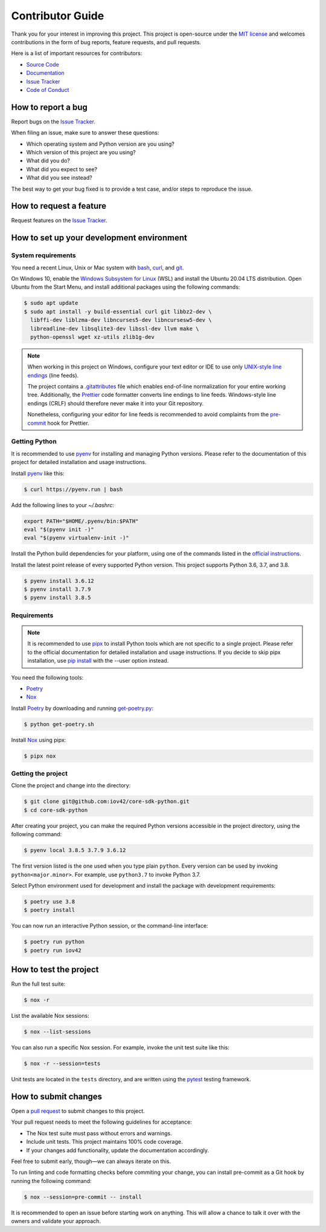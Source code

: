 Contributor Guide
=================

Thank you for your interest in improving this project.
This project is open-source under the `MIT license`_ and
welcomes contributions in the form of bug reports, feature requests, and pull requests.

Here is a list of important resources for contributors:

- `Source Code`_
- `Documentation`_
- `Issue Tracker`_
- `Code of Conduct`_

.. _MIT license: https://opensource.org/licenses/MIT
.. _Source Code: https://github.com/iov42/core-sdk-python
.. _Documentation: https://iov42-core-python.readthedocs.io/
.. _Issue Tracker: https://github.com/iov42/core-sdk-python/issues

How to report a bug
-------------------

Report bugs on the `Issue Tracker`_.

When filing an issue, make sure to answer these questions:

- Which operating system and Python version are you using?
- Which version of this project are you using?
- What did you do?
- What did you expect to see?
- What did you see instead?

The best way to get your bug fixed is to provide a test case,
and/or steps to reproduce the issue.


How to request a feature
------------------------

Request features on the `Issue Tracker`_.


How to set up your development environment
------------------------------------------

System requirements
^^^^^^^^^^^^^^^^^^^

You need a recent Linux, Unix or Mac system with bash_, curl_, and git_.

On Windows 10, enable the `Windows Subsystem for Linux`_ (WSL) and install the
Ubuntu 20.04 LTS distribution. Open Ubuntu from the Start Menu, and install
additional packages using the following commands:

.. code:: console

   $ sudo apt update
   $ sudo apt install -y build-essential curl git libbz2-dev \
     libffi-dev liblzma-dev libncurses5-dev libncursesw5-dev \
     libreadline-dev libsqlite3-dev libssl-dev llvm make \
     python-openssl wget xz-utils zlib1g-dev

.. note::
   When working in this project on Windows, configure your text editor or IDE
   to use only `UNIX-style line endings <https://en.wikipedia.org/wiki/Newline>`_
   (line feeds).

   The project contains a `.gitattributes <https://git-scm.com/book/en/Customizing-Git-Git-Attributes>`_
   file which enables end-of-line normalization for your entire working tree.
   Additionally, the Prettier_ code formatter converts line endings to line
   feeds. Windows-style line endings (CRLF) should therefore never make it into
   your Git repository.

   Nonetheless, configuring your editor for line feeds is recommended to avoid
   complaints from the pre-commit_ hook for Prettier.

.. _bash: https://www.gnu.org/software/bash/
.. _curl: https://curl.haxx.se/
.. _git: https://www.git-scm.com/
.. _Windows Subsystem for Linux: https://docs.microsoft.com/en-us/windows/wsl/install-win10
.. _Prettier: https://prettier.io/
.. _pre-commit: https://pre-commit.com/

Getting Python
^^^^^^^^^^^^^^

It is recommended to use pyenv_ for installing and managing Python versions.
Please refer to the documentation of this project for detailed installation and
usage instructions.

Install pyenv_ like this:

.. code:: console

   $ curl https://pyenv.run | bash

Add the following lines to your `~/.bashrc`:

.. code:: bash

   export PATH="$HOME/.pyenv/bin:$PATH"
   eval "$(pyenv init -)"
   eval "$(pyenv virtualenv-init -)"

Install the Python build dependencies for your platform, using one of the
commands listed in the `official instructions
<https://github.com/pyenv/pyenv/wiki/Common-build-problems>`_.

Install the latest point release of every supported Python version. This project
supports Python 3.6, 3.7, and 3.8.

.. code:: console

   $ pyenv install 3.6.12
   $ pyenv install 3.7.9
   $ pyenv install 3.8.5

.. _pyenv: https://github.com/pyenv/pyenv

Requirements
^^^^^^^^^^^^

.. note::
   It is recommended to use pipx_ to install Python tools which are not specific
   to a single project. Please refer to the official documentation for detailed
   installation and usage instructions. If you decide to skip pipx installation,
   use `pip install <https://pip.pypa.io/en/stable/reference/pip_install/>`_
   with the --user option instead.

You need the following tools:

- Poetry_
- Nox_

Install Poetry_ by downloading and running `get-poetry.py
<https://raw.githubusercontent.com/python-poetry/poetry/master/get-poetry.py>`_:

.. code:: console

   $ python get-poetry.sh

Install Nox_ using pipx:

.. code:: console

   $ pipx nox

Getting the project
^^^^^^^^^^^^^^^^^^^

Clone the project and change into the directory:

.. code:: console

    $ git clone git@github.com:iov42/core-sdk-python.git
    $ cd core-sdk-python

After creating your project, you can make the required Python versions
accessible in the project directory, using the following command:

.. code:: console

    $ pyenv local 3.8.5 3.7.9 3.6.12

The first version listed is the one used when you type plain ``python``. Every
version can be used by invoking ``python<major.minor>``. For example, use
``python3.7`` to invoke Python 3.7.

Select Python environment used for development and install the package with
development requirements:

.. code:: console

   $ poetry use 3.8
   $ poetry install

You can now run an interactive Python session, or the command-line interface:

.. code:: console

   $ poetry run python
   $ poetry run iov42

.. _pipx: https://pipxproject.github.io/pipx/
.. _Poetry: https://python-poetry.org/
.. _Nox: https://nox.thea.codes/

How to test the project
-----------------------

Run the full test suite:

.. code:: console

   $ nox -r

List the available Nox sessions:

.. code:: console

   $ nox --list-sessions

You can also run a specific Nox session.
For example, invoke the unit test suite like this:

.. code:: console

   $ nox -r --session=tests

Unit tests are located in the ``tests`` directory,
and are written using the pytest_ testing framework.

.. _pytest: https://pytest.readthedocs.io/


How to submit changes
---------------------

Open a `pull request`_ to submit changes to this project.

Your pull request needs to meet the following guidelines for acceptance:

- The Nox test suite must pass without errors and warnings.
- Include unit tests. This project maintains 100% code coverage.
- If your changes add functionality, update the documentation accordingly.

Feel free to submit early, though—we can always iterate on this.

To run linting and code formatting checks before commiting your change, you can install pre-commit as a Git hook by running the following command:

.. code:: console

   $ nox --session=pre-commit -- install

It is recommended to open an issue before starting work on anything.
This will allow a chance to talk it over with the owners and validate your approach.

.. _pull request: https://github.com/iov42/core-sdk-python/pulls
.. github-only
.. _Code of Conduct: CODE_OF_CONDUCT.rst
